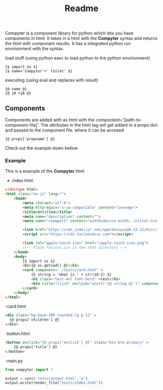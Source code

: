#+title: Readme
Compyter is a component library for python which lets you have components in html. It takes in a html with the *Compyter* syntax and returns the html with component results. It has a integrated python run envirionment with the syntax.

load stuff (using python exec to load python to the python envirionment)
#+begin_src django
{$ import os $}
{$ name='Compyter'+' toilet' $}
#+end_src

executing (using eval and replaces with result)
#+begin_src django
{@ name @}
{@ 10 +10 @}
#+end_src

** Components
Components are added with as html with the compontent='[path-to-component-file]'.
The attributes in the html tag will get added to a props dict and passed to the component file. where it can be accesed

#+begin_src django
{@ props['propname'] @}
#+end_src

Check out the example down bellow

*** Example

This is a example of the *Compyter* html

- index.html
#+begin_src html
<!doctype html>
<html class="no-js" lang="">
	<head>
		<meta charset="utf-8">
		<meta http-equiv="x-ua-compatible" content="ie=edge">
		<title>Untitled</title>
		<meta name="description" content="">
		<meta name="viewport" content="width=device-width, initial-scale=1">

		<link href="https://cdn.jsdelivr.net/npm/daisyui@4.12.12/dist/full.min.css" rel="stylesheet" type="text/css" />
		<script src="https://cdn.tailwindcss.com"></script>

		<link rel="apple-touch-icon" href="/apple-touch-icon.png">
		<!-- Place favicon.ico in the root directory -->
	</head>
	<body>
		{$ import os $}
		<h1>{@ os.getcwd() @}</h1>
		<card component="./tests/card.html" >
			{$ string = 'what is ' + str(10-2) $}
			<h1 class="text-4xl font-bold" >test</h1>
			<btn title="click" onclick="alert('{@ string @}')" component="./tests/button.html"></btn>
		</card>
	</body>
</html>

#+end_src

-card.html
#+begin_src html
<div class="bg-base-200 rounded-lg p-12" >
  {@ props['children'] @}
</div>
#+end_src

-button.html
#+begin_src html
<button onclick="{@ props['onclick'] @}" class="btn btn-primary" >
	{@ props['title'] @}
</button>
#+end_src


-main.py
#+begin_src python
from compyter import *

output = open('tests/output.html','w')
output.write(render_file("tests/index.html"))

#+end_src
